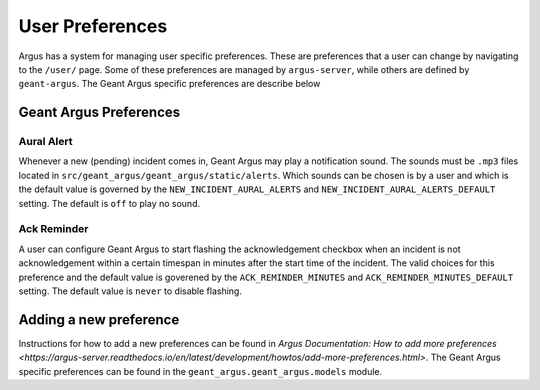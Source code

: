 User Preferences
================

Argus has a system for managing user specific preferences. These are preferences that a user can
change by navigating to the ``/user/`` page. Some of these preferences are managed by
``argus-server``, while others are defined by ``geant-argus``. The Geant Argus specific preferences
are describe below


Geant Argus Preferences
-----------------------

.. _preferences-aural-alert:

Aural Alert
~~~~~~~~~~~

Whenever a new (pending) incident comes in, Geant Argus may play a notification sound. The sounds
must be ``.mp3`` files located in ``src/geant_argus/geant_argus/static/alerts``. Which sounds can
be chosen is by a user and which is the default value is governed by the
``NEW_INCIDENT_AURAL_ALERTS`` and ``NEW_INCIDENT_AURAL_ALERTS_DEFAULT`` setting. The default is
``off`` to play no sound.


.. _preferences-ack-reminder:

Ack Reminder
~~~~~~~~~~~~

A user can configure Geant Argus to start flashing the acknowledgement checkbox when an incident is
not acknowledgement within a certain timespan in minutes after the start time of the incident. The
valid choices for this preference and the default value is goverened by the 
``ACK_REMINDER_MINUTES`` and ``ACK_REMINDER_MINUTES_DEFAULT`` setting. The default value is
``never`` to disable flashing.

Adding a new preference
-----------------------

Instructions for how to add a new preferences can be found in
`Argus Documentation: How to add more preferences <https://argus-server.readthedocs.io/en/latest/development/howtos/add-more-preferences.html>`.
The Geant Argus specific preferences can be found in the ``geant_argus.geant_argus.models`` module.


